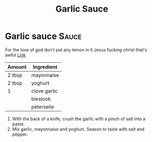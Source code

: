 #+title: Garlic Sauce

* Garlic sauce :Sauce:
For the love of god don't put any lemon in it
Jesus fucking christ that's awful
[[https://fussfreeflavours.com/easy-kebab-shop-garlic-sauce-recipe/][Link]]


| Amount | Ingredient   |
|--------+--------------|
| 2 tbsp | mayonnaise   |
| 2 tbsp | yoghurt      |
| 1      | clove garlic |
|        | bieslook     |
|        | peterselie   |
|--------+--------------|

1. With the back of a knife, crush the garlic with a pinch of salt into a paste.
2. Mix garlic, mayonnaise and yoghurt. Season to taste with salt and pepper.
